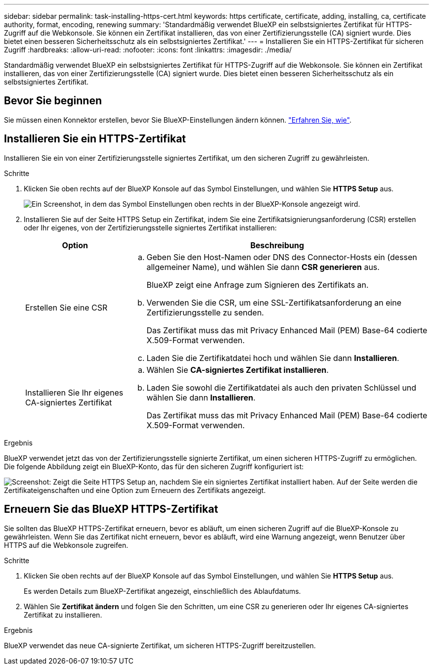 ---
sidebar: sidebar 
permalink: task-installing-https-cert.html 
keywords: https certificate, certificate, adding, installing, ca, certificate authority, format, encoding, renewing 
summary: 'Standardmäßig verwendet BlueXP ein selbstsigniertes Zertifikat für HTTPS-Zugriff auf die Webkonsole. Sie können ein Zertifikat installieren, das von einer Zertifizierungsstelle (CA) signiert wurde. Dies bietet einen besseren Sicherheitsschutz als ein selbstsigniertes Zertifikat.' 
---
= Installieren Sie ein HTTPS-Zertifikat für sicheren Zugriff
:hardbreaks:
:allow-uri-read: 
:nofooter: 
:icons: font
:linkattrs: 
:imagesdir: ./media/


[role="lead"]
Standardmäßig verwendet BlueXP ein selbstsigniertes Zertifikat für HTTPS-Zugriff auf die Webkonsole. Sie können ein Zertifikat installieren, das von einer Zertifizierungsstelle (CA) signiert wurde. Dies bietet einen besseren Sicherheitsschutz als ein selbstsigniertes Zertifikat.



== Bevor Sie beginnen

Sie müssen einen Konnektor erstellen, bevor Sie BlueXP-Einstellungen ändern können. link:concept-connectors.html#how-to-create-a-connector["Erfahren Sie, wie"].



== Installieren Sie ein HTTPS-Zertifikat

Installieren Sie ein von einer Zertifizierungsstelle signiertes Zertifikat, um den sicheren Zugriff zu gewährleisten.

.Schritte
. Klicken Sie oben rechts auf der BlueXP Konsole auf das Symbol Einstellungen, und wählen Sie *HTTPS Setup* aus.
+
image:screenshot_settings_icon.gif["Ein Screenshot, in dem das Symbol Einstellungen oben rechts in der BlueXP-Konsole angezeigt wird."]

. Installieren Sie auf der Seite HTTPS Setup ein Zertifikat, indem Sie eine Zertifikatsignierungsanforderung (CSR) erstellen oder Ihr eigenes, von der Zertifizierungsstelle signiertes Zertifikat installieren:
+
[cols="25,75"]
|===
| Option | Beschreibung 


| Erstellen Sie eine CSR  a| 
.. Geben Sie den Host-Namen oder DNS des Connector-Hosts ein (dessen allgemeiner Name), und wählen Sie dann *CSR generieren* aus.
+
BlueXP zeigt eine Anfrage zum Signieren des Zertifikats an.

.. Verwenden Sie die CSR, um eine SSL-Zertifikatsanforderung an eine Zertifizierungsstelle zu senden.
+
Das Zertifikat muss das mit Privacy Enhanced Mail (PEM) Base-64 codierte X.509-Format verwenden.

.. Laden Sie die Zertifikatdatei hoch und wählen Sie dann *Installieren*.




| Installieren Sie Ihr eigenes CA-signiertes Zertifikat  a| 
.. Wählen Sie *CA-signiertes Zertifikat installieren*.
.. Laden Sie sowohl die Zertifikatdatei als auch den privaten Schlüssel und wählen Sie dann *Installieren*.
+
Das Zertifikat muss das mit Privacy Enhanced Mail (PEM) Base-64 codierte X.509-Format verwenden.



|===


.Ergebnis
BlueXP verwendet jetzt das von der Zertifizierungsstelle signierte Zertifikat, um einen sicheren HTTPS-Zugriff zu ermöglichen. Die folgende Abbildung zeigt ein BlueXP-Konto, das für den sicheren Zugriff konfiguriert ist:

image:screenshot_https_cert.gif["Screenshot: Zeigt die Seite HTTPS Setup an, nachdem Sie ein signiertes Zertifikat installiert haben. Auf der Seite werden die Zertifikateigenschaften und eine Option zum Erneuern des Zertifikats angezeigt."]



== Erneuern Sie das BlueXP HTTPS-Zertifikat

Sie sollten das BlueXP HTTPS-Zertifikat erneuern, bevor es abläuft, um einen sicheren Zugriff auf die BlueXP-Konsole zu gewährleisten. Wenn Sie das Zertifikat nicht erneuern, bevor es abläuft, wird eine Warnung angezeigt, wenn Benutzer über HTTPS auf die Webkonsole zugreifen.

.Schritte
. Klicken Sie oben rechts auf der BlueXP Konsole auf das Symbol Einstellungen, und wählen Sie *HTTPS Setup* aus.
+
Es werden Details zum BlueXP-Zertifikat angezeigt, einschließlich des Ablaufdatums.

. Wählen Sie *Zertifikat ändern* und folgen Sie den Schritten, um eine CSR zu generieren oder Ihr eigenes CA-signiertes Zertifikat zu installieren.


.Ergebnis
BlueXP verwendet das neue CA-signierte Zertifikat, um sicheren HTTPS-Zugriff bereitzustellen.
